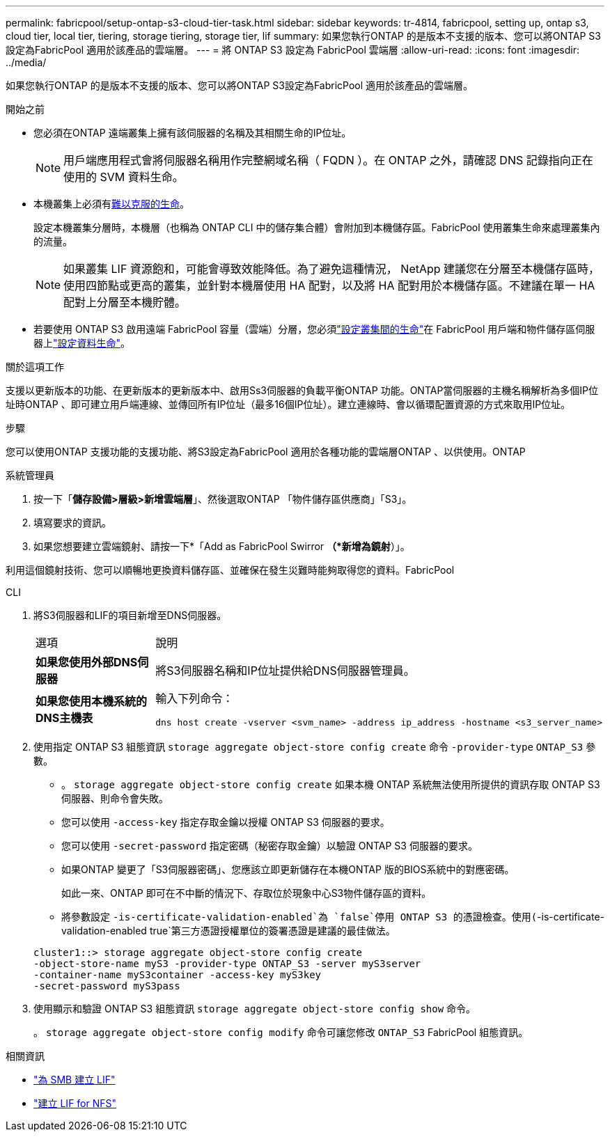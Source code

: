 ---
permalink: fabricpool/setup-ontap-s3-cloud-tier-task.html 
sidebar: sidebar 
keywords: tr-4814, fabricpool, setting up, ontap s3, cloud tier, local tier, tiering, storage tiering, storage tier, lif 
summary: 如果您執行ONTAP 的是版本不支援的版本、您可以將ONTAP S3設定為FabricPool 適用於該產品的雲端層。 
---
= 將 ONTAP S3 設定為 FabricPool 雲端層
:allow-uri-read: 
:icons: font
:imagesdir: ../media/


[role="lead"]
如果您執行ONTAP 的是版本不支援的版本、您可以將ONTAP S3設定為FabricPool 適用於該產品的雲端層。

.開始之前
* 您必須在ONTAP 遠端叢集上擁有該伺服器的名稱及其相關生命的IP位址。
+

NOTE: 用戶端應用程式會將伺服器名稱用作完整網域名稱（ FQDN ）。在 ONTAP 之外，請確認 DNS 記錄指向正在使用的 SVM 資料生命。

* 本機叢集上必須有<<create-lif,難以克服的生命>>。
+
設定本機叢集分層時，本機層（也稱為 ONTAP CLI 中的儲存集合體）會附加到本機儲存區。FabricPool 使用叢集生命來處理叢集內的流量。

+

NOTE: 如果叢集 LIF 資源飽和，可能會導致效能降低。為了避免這種情況， NetApp 建議您在分層至本機儲存區時，使用四節點或更高的叢集，並針對本機層使用 HA 配對，以及將 HA 配對用於本機儲存區。不建議在單一 HA 配對上分層至本機貯體。

* 若要使用 ONTAP S3 啟用遠端 FabricPool 容量（雲端）分層，您必須link:../s3-config/create-intercluster-lifs-remote-fabricpool-tiering-task.html["設定叢集間的生命"]在 FabricPool 用戶端和物件儲存區伺服器上link:../s3-config/create-data-lifs-task.html["設定資料生命"]。


.關於這項工作
支援以更新版本的功能、在更新版本的更新版本中、啟用Ss3伺服器的負載平衡ONTAP 功能。ONTAP當伺服器的主機名稱解析為多個IP位址時ONTAP 、即可建立用戶端連線、並傳回所有IP位址（最多16個IP位址）。建立連線時、會以循環配置資源的方式來取用IP位址。

.步驟
您可以使用ONTAP 支援功能的支援功能、將S3設定為FabricPool 適用於各種功能的雲端層ONTAP 、以供使用。ONTAP

[role="tabbed-block"]
====
.系統管理員
--
. 按一下「*儲存設備>層級>新增雲端層*」、然後選取ONTAP 「物件儲存區供應商」「S3」。
. 填寫要求的資訊。
. 如果您想要建立雲端鏡射、請按一下*「Add as FabricPool Swirror *（*新增為鏡射*）」。


利用這個鏡射技術、您可以順暢地更換資料儲存區、並確保在發生災難時能夠取得您的資料。FabricPool

--
.CLI
--
. 將S3伺服器和LIF的項目新增至DNS伺服器。
+
|===


| 選項 | 說明 


 a| 
*如果您使用外部DNS伺服器*
 a| 
將S3伺服器名稱和IP位址提供給DNS伺服器管理員。



 a| 
*如果您使用本機系統的DNS主機表*
 a| 
輸入下列命令：

[listing]
----
dns host create -vserver <svm_name> -address ip_address -hostname <s3_server_name>
----
|===
. 使用指定 ONTAP S3 組態資訊 `storage aggregate object-store config create` 命令 `-provider-type` `ONTAP_S3` 參數。
+
** 。 `storage aggregate object-store config create` 如果本機 ONTAP 系統無法使用所提供的資訊存取 ONTAP S3 伺服器、則命令會失敗。
** 您可以使用 `-access-key` 指定存取金鑰以授權 ONTAP S3 伺服器的要求。
** 您可以使用 `-secret-password` 指定密碼（秘密存取金鑰）以驗證 ONTAP S3 伺服器的要求。
** 如果ONTAP 變更了「S3伺服器密碼」、您應該立即更新儲存在本機ONTAP 版的BIOS系統中的對應密碼。
+
如此一來、ONTAP 即可在不中斷的情況下、存取位於現象中心S3物件儲存區的資料。

** 將參數設定 `-is-certificate-validation-enabled`為 `false`停用 ONTAP S3 的憑證檢查。使用(`-is-certificate-validation-enabled true`第三方憑證授權單位的簽署憑證是建議的最佳做法。


+
[listing]
----
cluster1::> storage aggregate object-store config create
-object-store-name myS3 -provider-type ONTAP_S3 -server myS3server
-container-name myS3container -access-key myS3key
-secret-password myS3pass
----
. 使用顯示和驗證 ONTAP S3 組態資訊 `storage aggregate object-store config show` 命令。
+
。 `storage aggregate object-store config modify` 命令可讓您修改 `ONTAP_S3` FabricPool 組態資訊。



--
====
[[create-lif]]
.相關資訊
* link:../smb-config/create-lif-task.html["為 SMB 建立 LIF"]
* link:../nfs-config/create-lif-task.html["建立 LIF for NFS"]

